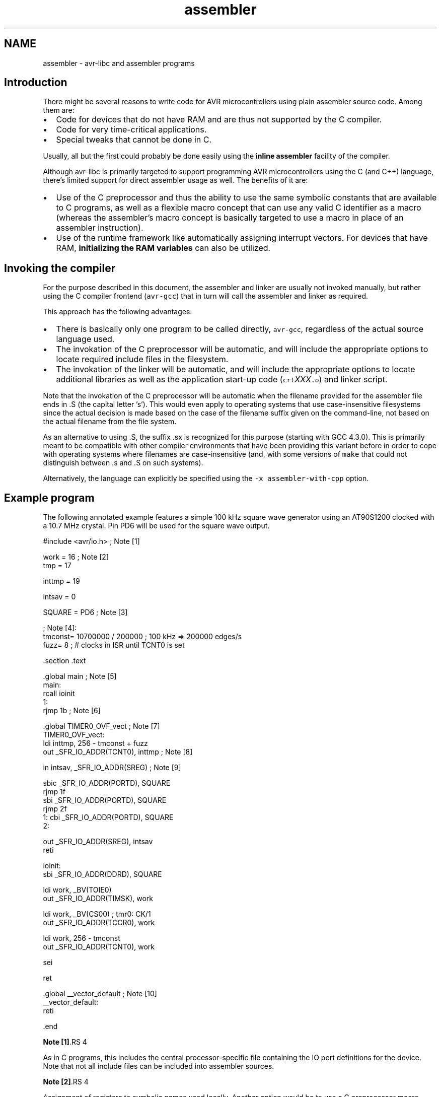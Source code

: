 .TH "assembler" 3 "9 Sep 2016" "Version 2.0.0" "avr-libc" \" -*- nroff -*-
.ad l
.nh
.SH NAME
assembler \- avr-libc and assembler programs 
.SH "Introduction"
.PP
There might be several reasons to write code for AVR microcontrollers using plain assembler source code. Among them are:
.PP
.IP "\(bu" 2
Code for devices that do not have RAM and are thus not supported by the C compiler.
.IP "\(bu" 2
Code for very time-critical applications.
.IP "\(bu" 2
Special tweaks that cannot be done in C.
.PP
.PP
Usually, all but the first could probably be done easily using the \fBinline assembler\fP facility of the compiler.
.PP
Although avr-libc is primarily targeted to support programming AVR microcontrollers using the C (and C++) language, there's limited support for direct assembler usage as well. The benefits of it are:
.PP
.IP "\(bu" 2
Use of the C preprocessor and thus the ability to use the same symbolic constants that are available to C programs, as well as a flexible macro concept that can use any valid C identifier as a macro (whereas the assembler's macro concept is basically targeted to use a macro in place of an assembler instruction).
.IP "\(bu" 2
Use of the runtime framework like automatically assigning interrupt vectors. For devices that have RAM, \fBinitializing the RAM variables\fP can also be utilized.
.PP
.SH "Invoking the compiler"
.PP
For the purpose described in this document, the assembler and linker are usually not invoked manually, but rather using the C compiler frontend (\fCavr-gcc\fP) that in turn will call the assembler and linker as required.
.PP
This approach has the following advantages:
.PP
.IP "\(bu" 2
There is basically only one program to be called directly, \fCavr-gcc\fP, regardless of the actual source language used.
.IP "\(bu" 2
The invokation of the C preprocessor will be automatic, and will include the appropriate options to locate required include files in the filesystem.
.IP "\(bu" 2
The invokation of the linker will be automatic, and will include the appropriate options to locate additional libraries as well as the application start-up code (\fCcrt\fP\fIXXX\fP\fC.o\fP) and linker script.
.PP
.PP
Note that the invokation of the C preprocessor will be automatic when the filename provided for the assembler file ends in \fC\fP.S (the capital letter 's'). This would even apply to operating systems that use case-insensitive filesystems since the actual decision is made based on the case of the filename suffix given on the command-line, not based on the actual filename from the file system.
.PP
As an alternative to using \fC\fP.S, the suffix \fC\fP.sx is recognized for this purpose (starting with GCC 4.3.0). This is primarily meant to be compatible with other compiler environments that have been providing this variant before in order to cope with operating systems where filenames are case-insensitive (and, with some versions of \fCmake\fP that could not distinguish between \fC\fP.s and \fC\fP.S on such systems).
.PP
Alternatively, the language can explicitly be specified using the \fC-x assembler-with-cpp\fP option.
.SH "Example program"
.PP
The following annotated example features a simple 100 kHz square wave generator using an AT90S1200 clocked with a 10.7 MHz crystal. Pin PD6 will be used for the square wave output.
.PP
.PP
.nf
#include <avr/io.h>     ; Note [1]

work    =   16      ; Note [2]
tmp =   17

inttmp  =   19

intsav  =   0

SQUARE  =   PD6     ; Note [3]

                ; Note [4]:
tmconst= 10700000 / 200000  ; 100 kHz => 200000 edges/s
fuzz=   8           ; # clocks in ISR until TCNT0 is set

    .section .text

    .global main                ; Note [5]
main:
    rcall   ioinit
1:
    rjmp    1b              ; Note [6]

    .global TIMER0_OVF_vect         ; Note [7]
TIMER0_OVF_vect:
    ldi inttmp, 256 - tmconst + fuzz
    out _SFR_IO_ADDR(TCNT0), inttmp ; Note [8]

    in  intsav, _SFR_IO_ADDR(SREG)  ; Note [9]

    sbic    _SFR_IO_ADDR(PORTD), SQUARE
    rjmp    1f
    sbi _SFR_IO_ADDR(PORTD), SQUARE
    rjmp    2f
1:  cbi _SFR_IO_ADDR(PORTD), SQUARE
2:

    out _SFR_IO_ADDR(SREG), intsav
    reti

ioinit:
    sbi _SFR_IO_ADDR(DDRD), SQUARE

    ldi work, _BV(TOIE0)
    out _SFR_IO_ADDR(TIMSK), work

    ldi work, _BV(CS00)     ; tmr0:  CK/1
    out _SFR_IO_ADDR(TCCR0), work

    ldi work, 256 - tmconst
    out _SFR_IO_ADDR(TCNT0), work

    sei

    ret

    .global __vector_default        ; Note [10]
__vector_default:
    reti

    .end
.fi
.PP
.PP
\fBNote [1]\fP.RS 4

.RE
.PP
As in C programs, this includes the central processor-specific file containing the IO port definitions for the device. Note that not all include files can be included into assembler sources.
.PP
\fBNote [2]\fP.RS 4

.RE
.PP
Assignment of registers to symbolic names used locally. Another option would be to use a C preprocessor macro instead:
.PP
.PP
.nf
 #define work 16 
.fi
.PP
.PP
\fBNote [3]\fP.RS 4

.RE
.PP
Our bit number for the square wave output. Note that the right-hand side consists of a CPP macro which will be substituted by its value (6 in this case) before actually being passed to the assembler.
.PP
\fBNote [4]\fP.RS 4

.RE
.PP
The assembler uses integer operations in the host-defined integer size (32 bits or longer) when evaluating expressions. This is in contrast to the C compiler that uses the C type \fCint\fP by default in order to calculate constant integer expressions. 
.br
 In order to get a 100 kHz output, we need to toggle the PD6 line 200000 times per second. Since we use timer 0 without any prescaling options in order to get the desired frequency and accuracy, we already run into serious timing considerations: while accepting and processing the timer overflow interrupt, the timer already continues to count. When pre-loading the \fCTCCNT0\fP register, we therefore have to account for the number of clock cycles required for interrupt acknowledge and for the instructions to reload \fCTCCNT0\fP (4 clock cycles for interrupt acknowledge, 2 cycles for the jump from the interrupt vector, 2 cycles for the 2 instructions that reload \fCTCCNT0\fP). This is what the constant \fCfuzz\fP is for.
.PP
\fBNote [5]\fP.RS 4

.RE
.PP
External functions need to be declared to be \fC\fP.global. \fCmain\fP is the application entry point that will be jumped to from the ininitalization routine in \fCcrts1200.o\fP.
.PP
\fBNote [6]\fP.RS 4

.RE
.PP
The main loop is just a single jump back to itself. Square wave generation itself is completely handled by the timer 0 overflow interrupt service. A \fCsleep\fP instruction (using idle mode) could be used as well, but probably would not conserve much energy anyway since the interrupt service is executed quite frequently.
.PP
\fBNote [7]\fP.RS 4

.RE
.PP
Interrupt functions can get the \fBusual names\fP that are also available to C programs. The linker will then put them into the appropriate interrupt vector slots. Note that they must be declared \fC\fP.global in order to be acceptable for this purpose. This will only work if \fC<\fBavr/io.h\fP>\fP has been included. Note that the assembler or linker have no chance to check the correct spelling of an interrupt function, so it should be double-checked. (When analyzing the resulting object file using \fCavr-objdump\fP or \fCavr-nm\fP, a name like \fC__vector_\fIN\fP\fP should appear, with \fIN\fP being a small integer number.)
.PP
\fBNote [8]\fP.RS 4

.RE
.PP
As explained in the section about \fBspecial function registers\fP, the actual IO port address should be obtained using the macro \fC_SFR_IO_ADDR\fP. (The AT90S1200 does not have RAM thus the memory-mapped approach to access the IO registers is not available. It would be slower than using \fCin\fP / \fCout\fP instructions anyway.) 
.br
 Since the operation to reload \fCTCCNT0\fP is time-critical, it is even performed before saving \fCSREG\fP. Obviously, this requires that the instructions involved would not change any of the flag bits in \fCSREG\fP.
.PP
 
.PP
\fBNote [9]\fP.RS 4

.RE
.PP
Interrupt routines must not clobber the global CPU state. Thus, it is usually necessary to save at least the state of the flag bits in \fCSREG\fP. (Note that this serves as an example here only since actually, all the following instructions would not modify \fCSREG\fP either, but that's not commonly the case.) 
.br
 Also, it must be made sure that registers used inside the interrupt routine do not conflict with those used outside. In the case of a RAM-less device like the AT90S1200, this can only be done by agreeing on a set of registers to be used exclusively inside the interrupt routine; there would not be any other chance to 'save' a register anywhere. 
.br
 If the interrupt routine is to be linked together with C modules, care must be taken to follow the \fBregister usage guidelines\fP imposed by the C compiler. Also, any register modified inside the interrupt sevice needs to be saved, usually on the stack.
.PP
\fBNote [10]\fP.RS 4

.RE
.PP
As explained in \fBInterrupts\fP, a global 'catch-all' interrupt handler that gets all unassigned interrupt vectors can be installed using the name \fC__vector_default\fP. This must be \fC\fP.global, and obviously, should end in a \fCreti\fP instruction. (By default, a jump to location 0 would be implied instead.)
.SH "Pseudo-ops and operators"
.PP
The available pseudo-ops in the assembler are described in the GNU assembler (gas) manual. The manual can be found online as part of the current binutils release under http://sources.redhat.com/binutils/.
.PP
As gas comes from a Unix origin, its pseudo-op and overall assembler syntax is slightly different than the one being used by other assemblers. Numeric constants follow the C notation (prefix \fC0x\fP for hexadecimal constants), expressions use a C-like syntax.
.PP
Some common pseudo-ops include:
.PP
.IP "\(bu" 2
\fC\fP.byte allocates single byte constants
.PP
.PP
.IP "\(bu" 2
\fC\fP.ascii allocates a non-terminated string of characters
.PP
.PP
.IP "\(bu" 2
\fC\fP.asciz allocates a \\0-terminated string of characters (C string)
.PP
.PP
.IP "\(bu" 2
\fC\fP.data switches to the .data section (initialized RAM variables)
.PP
.PP
.IP "\(bu" 2
\fC\fP.text switches to the .text section (code and ROM constants)
.PP
.PP
.IP "\(bu" 2
\fC\fP.set declares a symbol as a constant expression (identical to \fC\fP.equ)
.PP
.PP
.IP "\(bu" 2
\fC\fP.global (or \fC\fP.globl) declares a public symbol that is visible to the linker (e. g. function entry point, global variable)
.PP
.PP
.IP "\(bu" 2
\fC\fP.extern declares a symbol to be externally defined; this is effectively a comment only, as gas treats all undefined symbols it encounters as globally undefined anyway
.PP
.PP
Note that \fC\fP.org is available in gas as well, but is a fairly pointless pseudo-op in an assembler environment that uses relocatable object files, as it is the linker that determines the final position of some object in ROM or RAM.
.PP
Along with the architecture-independent standard operators, there are some AVR-specific operators available which are unfortunately not yet described in the official documentation. The most notable operators are:
.PP
.IP "\(bu" 2
\fClo8\fP Takes the least significant 8 bits of a 16-bit integer
.PP
.PP
.IP "\(bu" 2
\fChi8\fP Takes the most significant 8 bits of a 16-bit integer
.PP
.PP
.IP "\(bu" 2
\fCpm\fP Takes a program-memory (ROM) address, and converts it into a RAM address. This implies a division by 2 as the AVR handles ROM addresses as 16-bit words (e.g. in an \fCIJMP\fP or \fCICALL\fP instruction), and can also handle relocatable symbols on the right-hand side.
.PP
.PP
Example: 
.PP
.nf

	ldi	r24, lo8(pm(somefunc))
	ldi	r25, hi8(pm(somefunc))
	call	something

.fi
.PP
.PP
This passes the address of function \fCsomefunc\fP as the first parameter to function \fCsomething\fP. 
